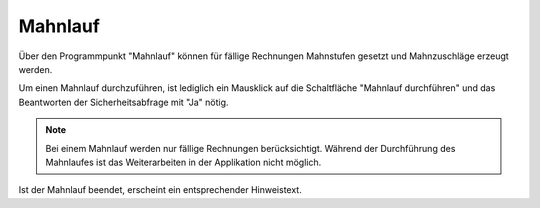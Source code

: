 Mahnlauf
====================================================

Über den Programmpunkt "Mahnlauf" können für fällige Rechnungen Mahnstufen gesetzt und Mahnzuschläge erzeugt werden.

Um einen Mahnlauf durchzuführen, ist lediglich ein Mausklick auf die Schaltfläche "Mahnlauf durchführen" und das Beantworten der Sicherheitsabfrage mit "Ja" nötig.

.. note::
	Bei einem Mahnlauf werden nur fällige Rechnungen berücksichtigt.
	Während der Durchführung des Mahnlaufes ist das Weiterarbeiten in der Applikation nicht möglich.

Ist der Mahnlauf beendet, erscheint ein entsprechender Hinweistext.
